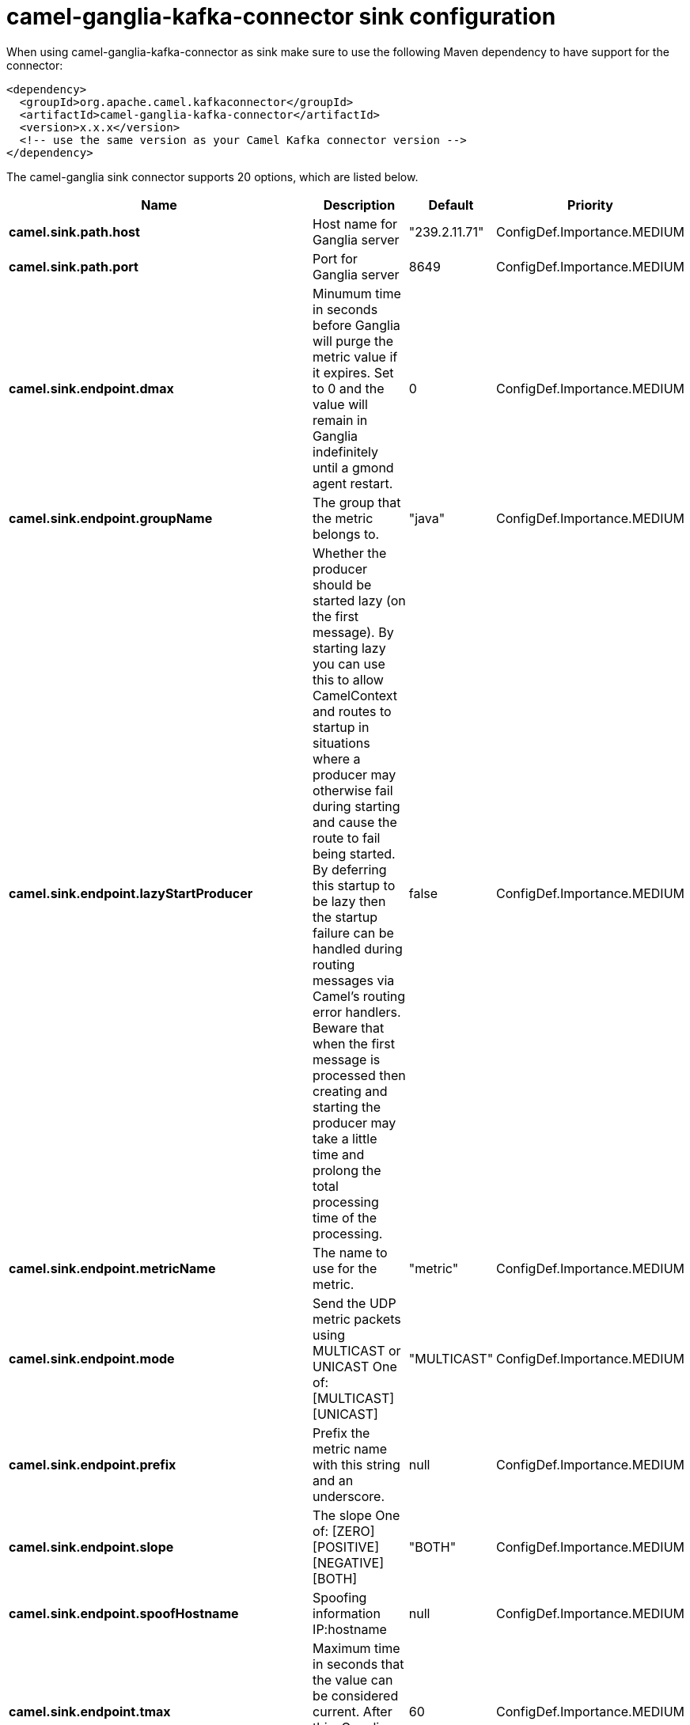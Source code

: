 // kafka-connector options: START
[[camel-ganglia-kafka-connector-sink]]
= camel-ganglia-kafka-connector sink configuration

When using camel-ganglia-kafka-connector as sink make sure to use the following Maven dependency to have support for the connector:

[source,xml]
----
<dependency>
  <groupId>org.apache.camel.kafkaconnector</groupId>
  <artifactId>camel-ganglia-kafka-connector</artifactId>
  <version>x.x.x</version>
  <!-- use the same version as your Camel Kafka connector version -->
</dependency>
----


The camel-ganglia sink connector supports 20 options, which are listed below.



[width="100%",cols="2,5,^1,2",options="header"]
|===
| Name | Description | Default | Priority
| *camel.sink.path.host* | Host name for Ganglia server | "239.2.11.71" | ConfigDef.Importance.MEDIUM
| *camel.sink.path.port* | Port for Ganglia server | 8649 | ConfigDef.Importance.MEDIUM
| *camel.sink.endpoint.dmax* | Minumum time in seconds before Ganglia will purge the metric value if it expires. Set to 0 and the value will remain in Ganglia indefinitely until a gmond agent restart. | 0 | ConfigDef.Importance.MEDIUM
| *camel.sink.endpoint.groupName* | The group that the metric belongs to. | "java" | ConfigDef.Importance.MEDIUM
| *camel.sink.endpoint.lazyStartProducer* | Whether the producer should be started lazy (on the first message). By starting lazy you can use this to allow CamelContext and routes to startup in situations where a producer may otherwise fail during starting and cause the route to fail being started. By deferring this startup to be lazy then the startup failure can be handled during routing messages via Camel's routing error handlers. Beware that when the first message is processed then creating and starting the producer may take a little time and prolong the total processing time of the processing. | false | ConfigDef.Importance.MEDIUM
| *camel.sink.endpoint.metricName* | The name to use for the metric. | "metric" | ConfigDef.Importance.MEDIUM
| *camel.sink.endpoint.mode* | Send the UDP metric packets using MULTICAST or UNICAST One of: [MULTICAST] [UNICAST] | "MULTICAST" | ConfigDef.Importance.MEDIUM
| *camel.sink.endpoint.prefix* | Prefix the metric name with this string and an underscore. | null | ConfigDef.Importance.MEDIUM
| *camel.sink.endpoint.slope* | The slope One of: [ZERO] [POSITIVE] [NEGATIVE] [BOTH] | "BOTH" | ConfigDef.Importance.MEDIUM
| *camel.sink.endpoint.spoofHostname* | Spoofing information IP:hostname | null | ConfigDef.Importance.MEDIUM
| *camel.sink.endpoint.tmax* | Maximum time in seconds that the value can be considered current. After this, Ganglia considers the value to have expired. | 60 | ConfigDef.Importance.MEDIUM
| *camel.sink.endpoint.ttl* | If using multicast, set the TTL of the packets | 5 | ConfigDef.Importance.MEDIUM
| *camel.sink.endpoint.type* | The type of value One of: [STRING] [INT8] [UINT8] [INT16] [UINT16] [INT32] [UINT32] [FLOAT] [DOUBLE] | "STRING" | ConfigDef.Importance.MEDIUM
| *camel.sink.endpoint.units* | Any unit of measurement that qualifies the metric, e.g. widgets, litres, bytes. Do not include a prefix such as k (kilo) or m (milli), other tools may scale the units later. The value should be unscaled. | null | ConfigDef.Importance.MEDIUM
| *camel.sink.endpoint.wireFormat31x* | Use the wire format of Ganglia 3.1.0 and later versions. Set this to false to use Ganglia 3.0.x or earlier. | true | ConfigDef.Importance.MEDIUM
| *camel.sink.endpoint.basicPropertyBinding* | Whether the endpoint should use basic property binding (Camel 2.x) or the newer property binding with additional capabilities | false | ConfigDef.Importance.MEDIUM
| *camel.sink.endpoint.synchronous* | Sets whether synchronous processing should be strictly used, or Camel is allowed to use asynchronous processing (if supported). | false | ConfigDef.Importance.MEDIUM
| *camel.component.ganglia.lazyStartProducer* | Whether the producer should be started lazy (on the first message). By starting lazy you can use this to allow CamelContext and routes to startup in situations where a producer may otherwise fail during starting and cause the route to fail being started. By deferring this startup to be lazy then the startup failure can be handled during routing messages via Camel's routing error handlers. Beware that when the first message is processed then creating and starting the producer may take a little time and prolong the total processing time of the processing. | false | ConfigDef.Importance.MEDIUM
| *camel.component.ganglia.basicPropertyBinding* | Whether the component should use basic property binding (Camel 2.x) or the newer property binding with additional capabilities | false | ConfigDef.Importance.MEDIUM
| *camel.component.ganglia.configuration* | To use the shared configuration | null | ConfigDef.Importance.MEDIUM
|===
// kafka-connector options: END

